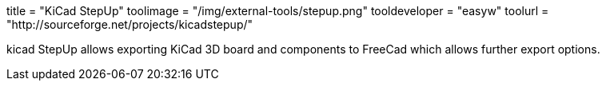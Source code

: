 +++
title = "KiCad StepUp"
toolimage = "/img/external-tools/stepup.png"
tooldeveloper = "easyw"
toolurl = "http://sourceforge.net/projects/kicadstepup/"
+++

kicad StepUp allows exporting KiCad 3D board and components to FreeCad which allows further export options.
